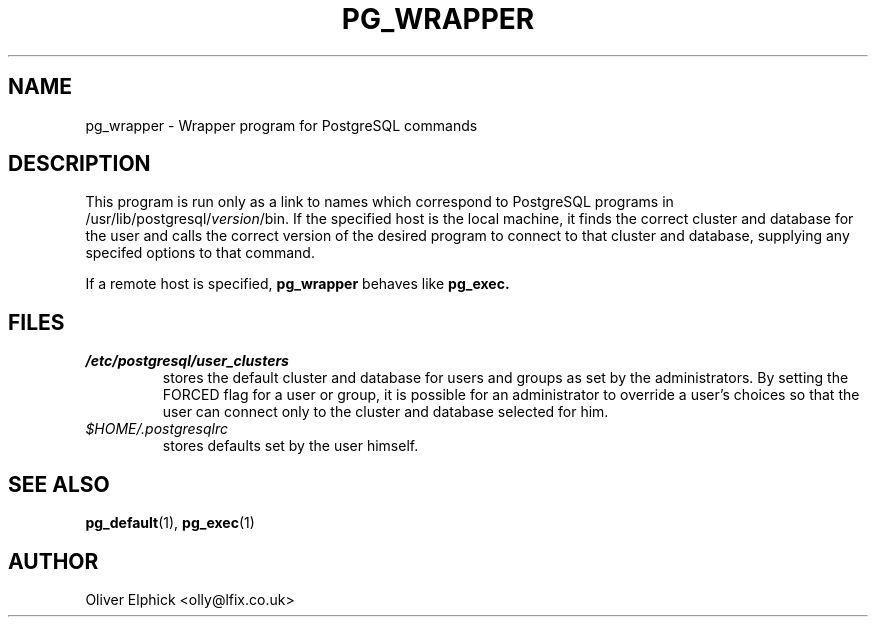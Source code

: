 .\" Hey, Emacs!  This is an -*- nroff -*- source file.
.\"
.TH PG_WRAPPER 1 "October 2003" "Debian Project" "Debian Linux"
.SH NAME
pg_wrapper \- Wrapper program for PostgreSQL commands
.SH DESCRIPTION
.P
This program is run only as a link to names
which correspond to PostgreSQL programs in 
.RI /usr/lib/postgresql/ version /bin.
If the specified host is the local machine, it finds the correct
cluster and database for the user and calls
the correct version of the desired program to connect to that cluster and
database, supplying any specifed options to that command.
.P
If a remote host is specified,
.B pg_wrapper
behaves like
.B pg_exec.
.SH FILES
.TP
.I /etc/postgresql/user_clusters 
stores the default cluster and database for users and groups as set by
the administrators.  By setting the FORCED flag for a user or group, it
is possible for an administrator to override a
user's choices so that the user can connect only to the cluster and
database selected for him.
.TP
.I $HOME/.postgresqlrc
stores defaults set by the user himself.

.SH SEE ALSO
.BR pg_default (1),
.BR pg_exec (1)
.SH AUTHOR
Oliver Elphick <olly@lfix.co.uk>
